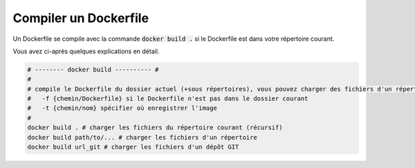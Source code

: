 =========================
Compiler un Dockerfile
=========================

Un Dockerfile se compile avec la commande :code:`docker build .` si le Dockerfile est dans votre
répertoire courant.

Vous avez ci-après quelques explications en détail.

.. code-block:: bash

		# -------- docker build ---------- #
		#
		# compile le Dockerfile du dossier actuel (+sous répertoires), vous pouvez charger des fichiers d'un répertoire/url
		#   -f {chemin/Dockerfile} si le Dockerfile n'est pas dans le dossier courant
		#   -t {chemin/nom} spécifier où enregistrer l'image
		#
		docker build . # charger les fichiers du répertoire courant (récursif)
		docker build path/to/... # charger les fichiers d'un répertoire
		docker build url_git # charger les fichiers d'un dépôt GIT